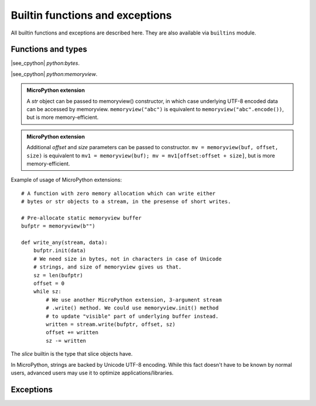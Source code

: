 Builtin functions and exceptions
================================

All builtin functions and exceptions are described here. They are also
available via ``builtins`` module.

Functions and types
-------------------

.. function:: abs()

.. function:: all()

.. function:: any()

.. function:: bin()

.. class:: bool()

.. class:: bytearray()

.. class:: bytes()

    |see_cpython| `python:bytes`.

.. function:: callable()

.. function:: chr()

.. function:: classmethod()

.. function:: compile()

.. class:: complex()

.. function:: delattr(obj, name)

   The argument *name* should be a string, and this function deletes the named
   attribute from the object given by *obj*.

.. class:: dict()

.. function:: dir()

.. function:: divmod()

.. function:: enumerate()

.. function:: eval()

.. function:: exec()

.. function:: filter()

.. class:: float()

.. class:: frozenset()

.. function:: getattr()

.. function:: globals()

.. function:: hasattr()

.. function:: hash()

.. function:: hex()

.. function:: id()

.. function:: input()

.. class:: int()

   .. classmethod:: from_bytes(bytes, byteorder)

      In MicroPython, `byteorder` parameter must be positional (this is
      compatible with CPython).

   .. method:: to_bytes(size, byteorder)

      In MicroPython, `byteorder` parameter must be positional (this is
      compatible with CPython).

.. function:: isinstance()

.. function:: issubclass()

.. function:: iter()

.. function:: len()

.. class:: list()

.. function:: locals()

.. function:: map()

.. function:: max()

.. class:: memoryview(buffer)
           memoryview(buffer, offset, size)

   |see_cpython| `python:memoryview`.

   .. admonition:: MicroPython extension
      :class: note

      A `str` object can be passed to memoryview() constructor, in which
      case underlying UTF-8 encoded data can be accessed by memoryview.
      ``memoryview("abc")`` is equivalent to ``memoryview("abc".encode())``,
      but is more memory-efficient.

   .. admonition:: MicroPython extension
      :class: note

      Additional *offset* and *size* parameters can be passed to constructor.
      ``mv = memoryview(buf, offset, size)`` is equivalent to
      ``mv1 = memoryview(buf); mv = mv1[offset:offset + size]``, but is more
      memory-efficient.

   .. method:: init(buffer[, offset, size])

      Reinitialize existing `memoryview` object inplace with a new buffer,
      and optionally given *offset* and *size* into it.

      .. admonition:: MicroPython extension
         :class: note

         This method is a MicroPython extension. It doesn't require memory
         allocation. Just as the constructor, this method can be called
         for `str` objects too.

   Example of usage of MicroPython extensions::

    # A function with zero memory allocation which can write either
    # bytes or str objects to a stream, in the presense of short writes.

    # Pre-allocate static memoryview buffer
    bufptr = memoryview(b"")

    def write_any(stream, data):
        bufptr.init(data)
        # We need size in bytes, not in characters in case of Unicode
        # strings, and size of memoryview gives us that.
        sz = len(bufptr)
        offset = 0
        while sz:
            # We use another MicroPython extension, 3-argument stream
            # .write() method. We could use memoryview.init() method
            # to update "visible" part of underlying buffer instead.
            written = stream.write(bufptr, offset, sz)
            offset += written
            sz -= written

.. function:: min()

.. function:: next()

.. class:: object()

.. function:: oct()

.. function:: open()

.. function:: ord()

.. function:: pow()

.. function:: print()

.. function:: property()

.. function:: range()

.. function:: repr()

.. function:: reversed()

.. function:: round()

.. class:: set()

.. function:: setattr()

.. class:: slice()

   The *slice* builtin is the type that slice objects have.

.. function:: sorted()

.. function:: staticmethod()

.. class:: str()

    In MicroPython, strings are backed by Unicode UTF-8 encoding. While this
    fact doesn't have to be known by normal users, advanced users may use it
    to optimize applications/libraries.

.. function:: sum()

.. function:: super()

.. class:: tuple()

.. function:: type()

.. function:: zip()


Exceptions
----------

.. exception:: AssertionError

.. exception:: AttributeError

.. exception:: Exception

.. exception:: ImportError

.. exception:: IndexError

.. exception:: KeyboardInterrupt

.. exception:: KeyError

.. exception:: MemoryError

.. exception:: NameError

.. exception:: NotImplementedError

.. exception:: OSError

    |see_cpython| `python:OSError`. MicroPython doesn't implement ``errno``
    attribute, instead use the standard way to access exception arguments:
    ``exc.args[0]``.

.. exception:: RuntimeError

.. exception:: StopIteration

.. exception:: SyntaxError

.. exception:: SystemExit

    |see_cpython| `python:SystemExit`.

.. exception:: TypeError

    |see_cpython| `python:TypeError`.

.. exception:: ValueError

.. exception:: ZeroDivisionError

